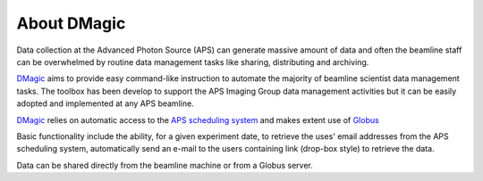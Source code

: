============
About DMagic 
============

Data collection at the Advanced Photon Source (APS) can generate massive 
amount of data and often the beamline staff can be overwhelmed by 
routine data management tasks like sharing, distributing and archiving.

`DMagic <https://github.com/decarlof/DMagic>`_ aims to provide easy command-like
instruction to automate the majority of beamline scientist data 
management tasks. The toolbox has been develop to support the APS Imaging 
Group data management activities but it can be easily adopted and implemented
at any APS beamline. 

`DMagic <https://github.com/decarlof/DMagic>`_ relies on automatic access to the  
`APS scheduling system <https://schedule.aps.anl.gov/>`__ 
and makes extent use of `Globus <https://www.globus.org/>`__

Basic functionality include the ability, for a given experiment date, to retrieve the uses' 
email addresses from the APS scheduling system, automatically send an e-mail to the users 
containing link (drop-box style) to retrieve the data. 

Data can be shared directly from the beamline machine or from a Globus server.
